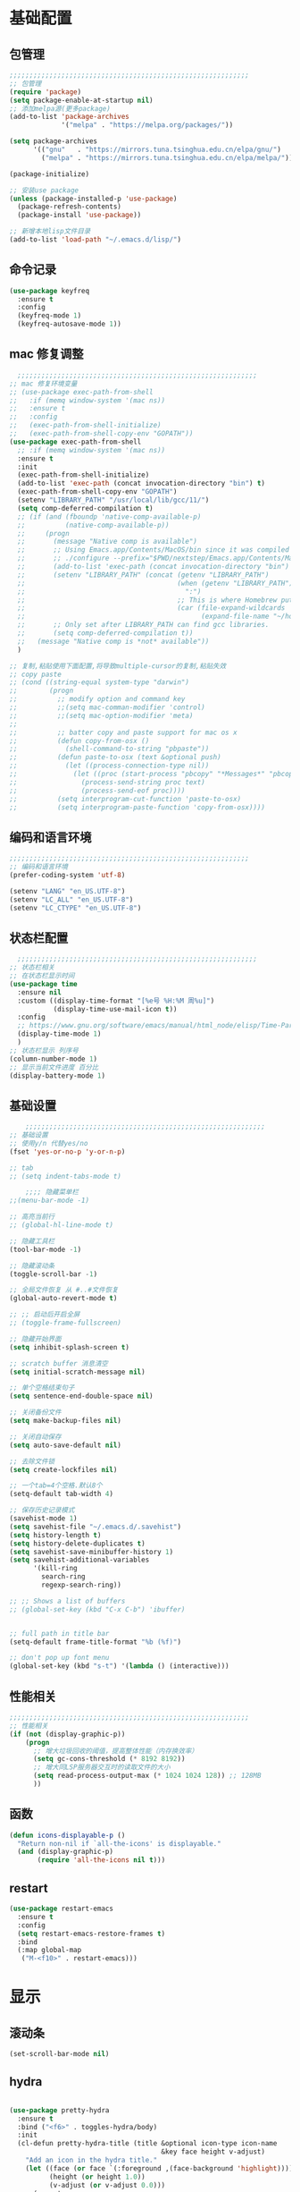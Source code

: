 #+STARTUP: content

* 基础配置
** 包管理
#+begin_src emacs-lisp
;;;;;;;;;;;;;;;;;;;;;;;;;;;;;;;;;;;;;;;;;;;;;;;;;;;;;;;;;;;;
;; 包管理
(require 'package)
(setq package-enable-at-startup nil)
;; 添加melpa源(更多package)
(add-to-list 'package-archives
			 '("melpa" . "https://melpa.org/packages/"))

(setq package-archives
      '(("gnu"   . "https://mirrors.tuna.tsinghua.edu.cn/elpa/gnu/")
        ("melpa" . "https://mirrors.tuna.tsinghua.edu.cn/elpa/melpa/")))

(package-initialize)

;; 安装use package
(unless (package-installed-p 'use-package)
  (package-refresh-contents)
  (package-install 'use-package))

;; 新增本地lisp文件目录
(add-to-list 'load-path "~/.emacs.d/lisp/")
#+end_src
** 命令记录
#+begin_src emacs-lisp
(use-package keyfreq
  :ensure t
  :config
  (keyfreq-mode 1)
  (keyfreq-autosave-mode 1))
#+end_src
** mac 修复调整
#+begin_src emacs-lisp
  ;;;;;;;;;;;;;;;;;;;;;;;;;;;;;;;;;;;;;;;;;;;;;;;;;;;;;;;;;;;;
;; mac 修复环境变量
;; (use-package exec-path-from-shell
;;   :if (memq window-system '(mac ns))
;;   :ensure t
;;   :config
;;   (exec-path-from-shell-initialize)
;;   (exec-path-from-shell-copy-env "GOPATH"))
(use-package exec-path-from-shell
  ;; :if (memq window-system '(mac ns))
  :ensure t
  :init
  (exec-path-from-shell-initialize)
  (add-to-list 'exec-path (concat invocation-directory "bin") t)
  (exec-path-from-shell-copy-env "GOPATH")
  (setenv "LIBRARY_PATH" "/usr/local/lib/gcc/11/")
  (setq comp-deferred-compilation t)
  ;; (if (and (fboundp 'native-comp-available-p)
  ;;          (native-comp-available-p))
  ;;     (progn
  ;;       (message "Native comp is available")
  ;;       ;; Using Emacs.app/Contents/MacOS/bin since it was compiled with
  ;;       ;; ./configure --prefix="$PWD/nextstep/Emacs.app/Contents/MacOS"
  ;;       (add-to-list 'exec-path (concat invocation-directory "bin") t)
  ;;       (setenv "LIBRARY_PATH" (concat (getenv "LIBRARY_PATH")
  ;;                                      (when (getenv "LIBRARY_PATH")
  ;;                                        ":")
  ;;                                      ;; This is where Homebrew puts gcc libraries.
  ;;                                      (car (file-expand-wildcards
  ;;                                            (expand-file-name "~/homebrew/opt/gcc/lib/gcc/*")))))
  ;;       ;; Only set after LIBRARY_PATH can find gcc libraries.
  ;;       (setq comp-deferred-compilation t))
  ;;   (message "Native comp is *not* available"))
  )

;; 复制,粘贴使用下面配置,将导致multiple-cursor的复制,粘贴失效
;; copy paste
;; (cond ((string-equal system-type "darwin")
;;        (progn
;;          ;; modify option and command key
;;          ;;(setq mac-comman-modifier 'control)
;;          ;;(setq mac-option-modifier 'meta)
;;
;;          ;; batter copy and paste support for mac os x
;;          (defun copy-from-osx ()
;;            (shell-command-to-string "pbpaste"))
;;          (defun paste-to-osx (text &optional push)
;;            (let ((process-connection-type nil))
;;              (let ((proc (start-process "pbcopy" "*Messages*" "pbcopy")))
;;                (process-send-string proc text)
;;                (process-send-eof proc))))
;;          (setq interprogram-cut-function 'paste-to-osx)
;;          (setq interprogram-paste-function 'copy-from-osx))))
#+end_src
** 编码和语言环境
#+begin_src emacs-lisp
;;;;;;;;;;;;;;;;;;;;;;;;;;;;;;;;;;;;;;;;;;;;;;;;;;;;;;;;;;;;
;; 编码和语言环境
(prefer-coding-system 'utf-8)

(setenv "LANG" "en_US.UTF-8")
(setenv "LC_ALL" "en_US.UTF-8")
(setenv "LC_CTYPE" "en_US.UTF-8")
#+end_src
** 状态栏配置
#+begin_src emacs-lisp
  ;;;;;;;;;;;;;;;;;;;;;;;;;;;;;;;;;;;;;;;;;;;;;;;;;;;;;;;;;;;;
;; 状态栏相关
;; 在状态栏显示时间
(use-package time
  :ensure nil
  :custom ((display-time-format "[%e号 %H:%M 周%u]")
		   (display-time-use-mail-icon t))
  :config
  ;; https://www.gnu.org/software/emacs/manual/html_node/elisp/Time-Parsing.html
  (display-time-mode 1)
  )
;; 状态栏显示 列序号
(column-number-mode 1)
;; 显示当前文件进度 百分比
(display-battery-mode 1)
#+end_src
** 基础设置
#+begin_src emacs-lisp
	;;;;;;;;;;;;;;;;;;;;;;;;;;;;;;;;;;;;;;;;;;;;;;;;;;;;;;;;;;;;
;; 基础设置
;; 使用y/n 代替yes/no
(fset 'yes-or-no-p 'y-or-n-p)

;; tab
;; (setq indent-tabs-mode t)

	;;;; 隐藏菜单栏
;;(menu-bar-mode -1)

;; 高亮当前行
;; (global-hl-line-mode t)

;; 隐藏工具栏
(tool-bar-mode -1)

;; 隐藏滚动条
(toggle-scroll-bar -1)

;; 全局文件恢复 从 #..#文件恢复
(global-auto-revert-mode t)

;; ;; 启动后开启全屏
;; (toggle-frame-fullscreen)

;; 隐藏开始界面
(setq inhibit-splash-screen t)

;; scratch buffer 消息清空
(setq initial-scratch-message nil)

;; 单个空格结束句子
(setq sentence-end-double-space nil)

;; 关闭备份文件
(setq make-backup-files nil)

;; 关闭自动保存
(setq auto-save-default nil)

;; 去除文件锁
(setq create-lockfiles nil)

;; 一个tab=4个空格.默认8个
(setq-default tab-width 4)

;; 保存历史记录模式
(savehist-mode 1)
(setq savehist-file "~/.emacs.d/.savehist")
(setq history-length t)
(setq history-delete-duplicates t)
(setq savehist-save-minibuffer-history 1)
(setq savehist-additional-variables
	  '(kill-ring
		search-ring
		regexp-search-ring))

;; ;; Shows a list of buffers
;; (global-set-key (kbd "C-x C-b") 'ibuffer)


;; full path in title bar
(setq-default frame-title-format "%b (%f)")

;; don't pop up font menu
(global-set-key (kbd "s-t") '(lambda () (interactive)))
#+end_src
** 性能相关
#+begin_src emacs-lisp
;;;;;;;;;;;;;;;;;;;;;;;;;;;;;;;;;;;;;;;;;;;;;;;;;;;;;;;;;;;;
;; 性能相关
(if (not (display-graphic-p))
    (progn
      ;; 增大垃圾回收的阈值，提高整体性能（内存换效率）
      (setq gc-cons-threshold (* 8192 8192))
      ;; 增大同LSP服务器交互时的读取文件的大小
      (setq read-process-output-max (* 1024 1024 128)) ;; 128MB
      ))
#+end_src
** 函数
#+begin_src emacs-lisp
  (defun icons-displayable-p ()
	"Return non-nil if `all-the-icons' is displayable."
	(and (display-graphic-p)
		 (require 'all-the-icons nil t)))
#+end_src
** restart
#+begin_src emacs-lisp
(use-package restart-emacs
  :ensure t
  :config
  (setq restart-emacs-restore-frames t)
  :bind
  (:map global-map
   ("M-<f10>" . restart-emacs)))
#+end_src
* 显示
** 滚动条
#+begin_src emacs-lisp
(set-scroll-bar-mode nil)
#+end_src
** hydra
#+begin_src emacs-lisp

(use-package pretty-hydra
  :ensure t
  :bind ("<f6>" . toggles-hydra/body)
  :init
  (cl-defun pretty-hydra-title (title &optional icon-type icon-name
                                      &key face height v-adjust)
    "Add an icon in the hydra title."
    (let ((face (or face `(:foreground ,(face-background 'highlight))))
          (height (or height 1.0))
          (v-adjust (or v-adjust 0.0)))
      (concat
       (when (and (icons-displayable-p) icon-type icon-name)
         (let ((f (intern (format "all-the-icons-%s" icon-type))))
           (when (fboundp f)
             (concat
              (apply f (list icon-name :face face :height height :v-adjust v-adjust))
              " "))))
       (propertize title 'face face))))

  ;; Global toggles
  (with-no-warnings
    (pretty-hydra-define toggles-hydra (:title (pretty-hydra-title "Toggles" 'faicon "toggle-on" :v-adjust -0.1)
                                        :color amaranth :quit-key "q")
      ("Basic"
       (("n" (if (fboundp 'display-line-numbers-mode)
                 (display-line-numbers-mode (if display-line-numbers-mode -1 1))
               (global-linum-mode (if global-linum-mode -1 1)))
         "line number"
         :toggle (or (bound-and-true-p display-line-numbers-mode) global-linum-mode))
        ;; ("a" global-aggressive-indent-mode "aggressive indent" :toggle t)
        ;; ("d" global-hungry-delete-mode "hungry delete" :toggle t)
        ("e" electric-pair-mode "electric pair" :toggle t)
        ("c" flyspell-mode "spell check" :toggle t)
        ("s" prettify-symbols-mode "pretty symbol" :toggle t)
        ;; ("l" global-page-break-lines-mode "page break lines" :toggle t)
        ("b" display-battery-mode "battery" :toggle t)
        ("i" display-time-mode "time" :toggle t)
        ("m" doom-modeline-mode "modern mode-line" :toggle t))
       "Highlight"
       (("h l" global-hl-line-mode "line" :toggle t)
        ("h p" show-paren-mode "paren" :toggle t)
        ;; ("h s" symbol-overlay-mode "symbol" :toggle t)
        ;; ("h r" rainbow-mode "rainbow" :toggle t)
        ("h w" (setq-default show-trailing-whitespace (not show-trailing-whitespace))
         "whitespace" :toggle show-trailing-whitespace)
        ("h d" rainbow-delimiters-mode "delimiter" :toggle t)
        ("h i" highlight-indent-guides-mode "indent" :toggle t)
        ("h t" global-hl-todo-mode "todo" :toggle t))
       "Program"
       (("f" flycheck-mode "flycheck" :toggle t)
        ("F" flymake-mode "flymake" :toggle t)
        ;; ("o" origami-mode "folding" :toggle t)
        ("O" hs-minor-mode "hideshow" :toggle t)
        ("u" subword-mode "subword" :toggle t)
        ("W" which-function-mode "which function" :toggle t)
        ("E" toggle-debug-on-error "debug on error" :toggle (default-value 'debug-on-error))
        ("Q" toggle-debug-on-quit "debug on quit" :toggle (default-value 'debug-on-quit))
        ;; ("v" global-diff-hl-mode "gutter" :toggle t)
        ;; ("V" diff-hl-flydiff-mode "live gutter" :toggle t)
        ;; ("M" diff-hl-margin-mode "margin gutter" :toggle t)
        ;; ("D" diff-hl-dired-mode "dired gutter" :toggle t)
		)
       ;; "Theme"
       ;; (("t a" (centaur-load-theme 'auto) "auto"
       ;;   :toggle (eq centaur-theme 'auto) :exit t)
       ;;  ("t m" (centaur-load-theme 'random) "random"
       ;;   :toggle (eq centaur-theme 'random) :exit t)
       ;;  ("t s" (centaur-load-theme 'system) "system"
       ;;   :toggle (eq centaur-theme 'system) :exit t)
       ;;  ("t d" (centaur-load-theme 'default) "default"
       ;;   :toggle (centaur-theme-enable-p 'default) :exit t)
       ;;  ("t p" (centaur-load-theme 'pro) "pro"
       ;;   :toggle (centaur-theme-enable-p 'pro) :exit t)
       ;;  ("t k" (centaur-load-theme 'dark) "dark"
       ;;   :toggle (centaur-theme-enable-p 'dark) :exit t)
       ;;  ("t l" (centaur-load-theme 'light) "light"
       ;;   :toggle (centaur-theme-enable-p 'light) :exit t)
       ;;  ("t w" (centaur-load-theme 'warm) "warm"
       ;;   :toggle (centaur-theme-enable-p 'warm) :exit t)
       ;;  ("t c" (centaur-load-theme 'cold) "cold"
       ;;   :toggle (centaur-theme-enable-p 'cold) :exit t)
       ;;  ("t y" (centaur-load-theme 'day) "day"
       ;;   :toggle (centaur-theme-enable-p 'day) :exit t)
       ;;  ("t n" (centaur-load-theme 'night) "night"
       ;;   :toggle (centaur-theme-enable-p 'night) :exit t)
       ;;  ("t o" (ivy-read "Load custom theme: "
       ;;                   (all-completions "doom" (custom-available-themes))
       ;;                   :action (lambda (theme)
       ;;                             (centaur-set-variable
       ;;                              'centaur-theme
       ;;                              (let ((x (intern theme)))
       ;;                                (or (car (rassoc x centaur-theme-alist)) x)))
       ;;                             (counsel-load-theme-action theme))
       ;;                   :caller 'counsel-load-theme)
       ;;   "others"
       ;;   :toggle (not (or (rassoc (car custom-enabled-themes) centaur-theme-alist)
       ;;                    (rassoc (cadr custom-enabled-themes) centaur-theme-alist)))
       ;;   :exit t))
       ;; "Package Archive"
       ;; (("p m" (centaur-set-package-archives 'melpa t)
       ;;   "melpa" :toggle (eq centaur-package-archives 'melpa) :exit t)
       ;;  ("p b" (centaur-set-package-archives 'bfsu t)
       ;;   "bfsu" :toggle (eq centaur-package-archives 'bfsu) :exit t)
       ;;  ("p c" (centaur-set-package-archives 'emacs-china t)
       ;;   "emacs china" :toggle (eq centaur-package-archives 'emacs-china) :exit t)
       ;;  ("p n" (centaur-set-package-archives 'netease t)
       ;;   "netease" :toggle (eq centaur-package-archives 'netease) :exit t)
       ;;  ("p s" (centaur-set-package-archives 'ustc t)
       ;;   "ustc" :toggle (eq centaur-package-archives 'ustc) :exit t)
       ;;  ("p t" (centaur-set-package-archives 'tencent t)
       ;;   "tencent" :toggle (eq centaur-package-archives 'tencent) :exit t)
       ;;  ("p u" (centaur-set-package-archives 'tuna t)
       ;;   "tuna" :toggle (eq centaur-package-archives 'tuna) :exit t)
       ;;  ("p T" (centaur-test-package-archives) "speed test" :exit t)))
	   ))))

#+end_src
** 自动匹配括号
#+begin_src emacs-lisp
  ;;;;;;;;;;;;;;;;;;;;;;;;;;;;;;;;;;;;;;;;;;;;;;;;;;;;;;;;;;;;
;; 括号匹配相关
(setq show-paren-mode nil)
;; ;; 括号自动补全
;; (use-package autopair
;;   :ensure t
;;   :init
;;   (defun @-enable-autopair ()
;; 	(autopair-mode t))
;;   :hook
;;   (progn
;; 	(prog-mode . @-enable-autopair)
;; 	(emacs-lisp-mode . @-enable-autopair)
;; 	))

;; 高亮括号匹配
(use-package highlight-parentheses
  :ensure t)
;; 全局启用括号高亮
(define-globalized-minor-mode global-highlight-parentheses-mode
  highlight-parentheses-mode
  (lambda ()
	(highlight-parentheses-mode t)))
(global-highlight-parentheses-mode t)
;; NOTE 括号跳转  C-M-n,C-M-p
;; ;; 彩虹色 用于web css等
;; (use-package rainbow-mode
;;   :ensure t
;;   :init
;;   (defun @-enable-rainbow ()
;;     (rainbow-mode t))
;;   :hook ((prog-mode . @-enable-reainbow)))
;; 彩色高亮匹配括号 - 编程模式自动启动
(use-package rainbow-delimiters
  :ensure t
  :init
  (defun @-enable-rainbow-delimiters ()
	(rainbow-delimiters-mode t))
  :hook
  (progn
	(prog-mode . @-enable-rainbow-delimiters)
	(emacs-lisp-mode . @-enable-rainbow-delimiters))
  )
;;(add-hook 'emacs-lisp-mode-hook 'show-paren-mode)
#+end_src

** 皮肤,Theme
#+begin_src emacs-lisp
  ;;;;;;;;;;;;;;;;;;;;;;;;;;;;;;;;;;;;;;;;;;;;;;;;;;;;;;;;;;;;
;; 皮肤,Theme
;; 安全的加载theme
(setq custom-safe-themes t)
;; 白天 座位这屏幕反光. 不能用这个皮肤
;; ;; 使用 doom theme
;; (use-package doom-themes
;;   :ensure t
;;   :config
;;   ;; Global settings (defaults)
;;   (setq doom-themes-enable-bold t    ; if nil, bold is universally disabled
;;     doom-themes-enable-italic t) ; if nil, italics is universally disabled
;;   (load-theme 'doom-one t)
;;   ;; Enable flashing mode-line on errors
;;   (doom-themes-visual-bell-config)
;;   ;; for treemacs users
;;   ;; (setq doom-themes-treemacs-theme "doom-colors") ; use the colorful treemacs theme
;;   ;; (doom-themes-treemacs-config)
;;   ;; Corrects (and improves) org-mode's native fontification.
;;   (doom-themes-org-config))

(use-package monokai-theme
  :ensure t
  :config
  (load-theme 'monokai t))

;; (use-package vscode-dark-plus-theme
;;   :ensure t
;;   :config
;;   (load-theme 'vscode-dark-plus t))

;; (use-package faff-theme
;;   :ensure t
;;   :config
;;   (load-theme 'faff t))
;; (use-package solarized-theme
;;   :ensure t
;;   :config
;;   (load-theme 'solarized-dark t))

#+end_src

** 状态栏
#+begin_src emacs-lisp
;; 状态栏
(use-package doom-modeline
  :ensure t
  :init
  (set-face-background 'mode-line nil)
  :hook (after-init . doom-modeline-mode))
#+end_src
** 行号
#+begin_src emacs-lisp

;; 行号显示
;;(global-linum-mode)
;; (global-display-line-numbers-mode 1)
(use-package display-line-numbers
  :ensure nil
  :hook ((prog-mode text-mode conf-mode) . display-line-numbers-mode))
;; (use-package linum
;;   :ensure t
;;   :config
;;   (global-linum-mode t)
;;   (setq linum-format "%4d  ")
;;   (set-face-background 'linum nil))
#+end_src

** icons
#+begin_src emacs-lisp
(use-package all-the-icons
  :ensure t)
#+end_src

** 字体,中文支持
#+begin_src emacs-lisp
;;
(use-package frame
  :ensure nil
  :config
  ;; No cursor blinking, it's distracting
  (blink-cursor-mode 0)

  (when (display-graphic-p)
	;;(add-to-list 'default-frame-alist '(font . "Hack-15"))
	(add-to-list 'default-frame-alist '(fullscreen . maximized)))

  (setq-default cursor-type 't))
;; 中文支持
(use-package cnfonts
  :ensure t
  :config
  ;; 让 cnfonts 随着 Emacs 自动生效。
  (cnfonts-enable)
  ;; ;; 不同的标题，使用的字体大小也不同
  ;; (setq cnfonts-use-face-font-rescale t)
  
  )

#+end_src

** 编辑
#+begin_src emacs-lisp
(use-package delsel
  :ensure nil
  :hook (after-init . delete-selection-mode))
#+end_src

** 复制文件名
#+begin_src emacs-list
(defun my-put-file-name-on-clipboard ()
  "Put the current file name on the clipboard"
  (interactive)
  (let ((filename (if (equal major-mode 'dired-mode)
                      default-directory
                    (buffer-file-name))))
    (when filename
      (with-temp-buffer
        (insert filename)
        (clipboard-kill-region (point-min) (point-max)))
      (message filename))))
#+end_src
** 分词
#+begin_src emacs-lisp
(use-package subword
  :hook (after-init . global-subword-mode))
#+end_src
** posframe
#+begin_src emacs-lisp
(use-package posframe
  :hook (after-load-theme . posframe-delete-all)
  :init
  (with-eval-after-load 'persp-mode
    (add-hook 'persp-load-buffer-functions
              (lambda (&rest _)
                (posframe-delete-all))))
  :config
  (with-no-warnings
    (defun my-posframe--prettify-frame (&rest _)
      (set-face-background 'fringe nil posframe--frame))
    (advice-add #'posframe--create-posframe :after #'my-posframe--prettify-frame)

    (defun posframe-poshandler-frame-center-near-bottom (info)
      (cons (/ (- (plist-get info :parent-frame-width)
                  (plist-get info :posframe-width))
               2)
            (/ (plist-get info :parent-frame-height)
               2)))))
#+end_src
* 工具
** auto-save
#+begin_src emacs-lisp
(require 'auto-save)
(auto-save-enable)
;; quietly sav
(setq auto-save-silent t)
;; ;; automatically delete spaces at the end of the line when saving
;; (setq auto-save-delete-trailing-whitespace t)
;; The idle seconds to auto save file.
(setq auto-save-idle 10)
#+end_src
** back-button
#+begin_src emacs-lisp
;; back-button 跳转
(setq back-button-local-keystrokes '("s-."))
(setq back-button-local-backward-keystrokes '("s-["))
(setq back-button-local-forward-keystrokes '("s-]"))
(setq back-button-global-keystrokes '("s->"))
(setq back-button-global-backward-keystrokes '("s-{"))
(setq back-button-global-forward-keystrokes '("s-}"))
(require 'back-button)
(back-button-mode 1)
;; (global-set-key (kbd "s-[") 'back-button-local-backward)
;; (global-set-key (kbd "s-]") 'back-button-local-forward)
;; (global-set-key (kbd "s-{") 'back-button-global-backward)
;; (global-set-key (kbd "s-}") 'back-button-global-forward)
#+end_src
** highlight-thing
#+begin_src emacs-lisp
;; (require 'highlight-thing)
;; (global-highlight-thing-mode)
;; (dolist (hook (list
;;    			 'js-mode-hook
;;    			 'rust-mode-hook
;;    			 'python-mode-hook
;;    			 'ruby-mode-hook
;;    			 'java-mode-hook
;;    			 'sh-mode-hook
;;    			 'php-mode-hook
;;    			 'c-mode-common-hook
;;    			 'c-mode-hook
;;    			 'csharp-mode-hook
;;    			 'c++-mode-hook
;;    			 'haskell-mode-hook
;;    			 'go-mode-hook
;;    			 ))
;;    (add-hook hook '(lambda () (highlight-thing-mode))))
#+end_src
** awesome-pair
#+begin_src emacs-lisp
(require 'awesome-pair)
(dolist (hook (list
			   'c-mode-common-hook
			   'c-mode-hook
			   'c++-mode-hook
			   'java-mode-hook
			   'haskell-mode-hook
			   'emacs-lisp-mode-hook
			   'lisp-interaction-mode-hook
			   'lisp-mode-hook
			   'maxima-mode-hook
			   'ielm-mode-hook
			   'sh-mode-hook
			   'makefile-gmake-mode-hook
			   'php-mode-hook
			   'python-mode-hook
			   'js-mode-hook
			   'go-mode-hook
			   'qml-mode-hook
			   'jade-mode-hook
			   'css-mode-hook
			   'ruby-mode-hook
			   'coffee-mode-hook
			   'rust-mode-hook
			   'qmake-mode-hook
			   'lua-mode-hook
			   'swift-mode-hook
			   'minibuffer-inactive-mode-hook
			   ))
  (add-hook hook '(lambda () (awesome-pair-mode 1))))



(define-key awesome-pair-mode-map (kbd "(") 'awesome-pair-open-round)
(define-key awesome-pair-mode-map (kbd "[") 'awesome-pair-open-bracket)
(define-key awesome-pair-mode-map (kbd "{") 'awesome-pair-open-curly)
(define-key awesome-pair-mode-map (kbd ")") 'awesome-pair-close-round)
(define-key awesome-pair-mode-map (kbd "]") 'awesome-pair-close-bracket)
(define-key awesome-pair-mode-map (kbd "}") 'awesome-pair-close-curly)
(define-key awesome-pair-mode-map (kbd "=") 'awesome-pair-equal)

;; (define-key awesome-pair-mode-map (kbd "%") 'awesome-pair-match-paren)
(define-key awesome-pair-mode-map (kbd "\"") 'awesome-pair-double-quote)

(define-key awesome-pair-mode-map (kbd "SPC") 'awesome-pair-space)

(define-key awesome-pair-mode-map (kbd "M-o") 'awesome-pair-backward-delete)
(define-key awesome-pair-mode-map (kbd "C-d") 'awesome-pair-forward-delete)
(define-key awesome-pair-mode-map (kbd "C-k") 'awesome-pair-kill)

(define-key awesome-pair-mode-map (kbd "M-\"") 'awesome-pair-wrap-double-quote)
(define-key awesome-pair-mode-map (kbd "M-[") 'awesome-pair-wrap-bracket)
(define-key awesome-pair-mode-map (kbd "M-{") 'awesome-pair-wrap-curly)
(define-key awesome-pair-mode-map (kbd "M-(") 'awesome-pair-wrap-round)
(define-key awesome-pair-mode-map (kbd "M-)") 'awesome-pair-unwrap)

(define-key awesome-pair-mode-map (kbd "M-n") 'awesome-pair-jump-right)
(define-key awesome-pair-mode-map (kbd "M-p") 'awesome-pair-jump-left)
(define-key awesome-pair-mode-map (kbd "M-:") 'awesome-pair-jump-out-pair-and-newline)
#+end_src

** minibuffer
#+begin_src emacs-lisp
(use-package mini-frame
  :ensure t
  :config
  (mini-frame-mode))

;; git clone https://github.com/honmaple/emacs-maple-minibuffer ~/.emacs.d/lisp/maple-minibuffer

;;   (require 'maple-minibuffer)
;; ;;window-top-center
;;   (progn (setq maple-minibuffer:position-type 'frame-top-center
;; 			   maple-minibuffer:border-color "gray50"
;; 			   maple-minibuffer:height nil
;; 			   maple-minibuffer:width 0.7
;; 			   maple-minibuffer:cache t)

;; 		 (setq maple-minibuffer:action '(read-from-minibuffer read-string)
;; 			   maple-minibuffer:ignore-action '(evil-ex eval-expression))

;; 		 (add-to-list 'maple-minibuffer:ignore-action 'org-schedule)
;; 	;;(add-to-list 'maple-minibuffer:ignore-regexp "^helm-")

;; 	;; more custom parameters for frame
;; 	(defun maple-minibuffer:parameters ()
;; 	  "Maple minibuffer parameters."
;; 	  `((height . ,(or maple-minibuffer:height 10))
;; 		(width . ,(or maple-minibuffer:width (window-pixel-width)))
;; 		(left-fringe . 5)
;; 		(right-fringe . 5))))

;;   (maple-minibuffer-mode)




#+end_src
** ivy
#+begin_src emacs-lisp
;; (use-package ivy
;;   :ensure t
;;   :config
;;   (ivy-mode 1)
;;   (setq ivy-use-virtual-buffers t)
;;   (setq enable-recursive-minibuffers t)
;;   ;; enable this if you want `swiper' to use it
;;   ;; (setq search-default-mode #'char-fold-to-regexp)
;;   (global-set-key "\C-s" 'swiper)
;;   (global-set-key (kbd "C-c C-r") 'ivy-resume)
;;   ;; (global-set-key (kbd "<f6>") 'ivy-resume)
;;   ;;(global-set-key (kbd "C-x C-f") 'counsel-find-file)
;;   ;;(global-set-key (kbd "<f1> f") 'counsel-describe-function)
;;   ;;(global-set-key (kbd "<f1> v") 'counsel-describe-variable)
;;   ;;(global-set-key (kbd "<f1> o") 'counsel-describe-symbol)
;;   ;;(global-set-key (kbd "<f1> l") 'counsel-find-library)
;;   ;;(global-set-key (kbd "<f2> i") 'counsel-info-lookup-symbol)
;;   ;;(global-set-key (kbd "<f2> u") 'counsel-unicode-char)
;;   ;;(global-set-key (kbd "C-c g") 'counsel-git)
;;   ;;(global-set-key (kbd "C-c j") 'counsel-git-grep)
;;   ;;(global-set-key (kbd "C-c k") 'counsel-ag)
;;   ;;(global-set-key (kbd "C-x l") 'counsel-locate)
;;   ;;(global-set-key (kbd "C-S-o") 'counsel-rhythmbox)
;;   ;;(define-key minibuffer-local-map (kbd "C-r") 'counsel-minibuffer-history)
;;   )

#+end_src
** counsel
#+begin_src emacs-lisp
  (use-package smex
	:ensure t
	:init
	(setq smex-save-file "~/.emacs.d/.smex-items")
	:config
	(smex-initialize)
	)
  ;; counsel ivy swiper
  (use-package counsel
	:ensure t
	:init
	(ivy-mode 1)
	(setq ivy-re-builders-alist '((counsel-M-x . ivy--regex-fuzzy)
								  (t . ivy--regex-plus)))
	:custom ((ivy-use-virtual-buffers t)
			 (ivy-count-format "(%d/%d) ")
			 (ivy-initial-inputs-alist nil)
			 (ivy-height 15)
			 (ivy-extra-directories '("./"))
			 (counsel-switch-buffer-preview-virtual-buffers nil))
	:bind (("M-y" . counsel-yank-pop)
		   ("C-c C-r" . ivy-resume)
		   ("<f6>" . ivy-resume)
		   ("M-x" . counsel-M-x)
		   ("C-x f" . counsel-switch-buffer)
		   ("C-x C-f" . counsel-find-file)
		   ("C-s" . swiper)
		   ("C-r" . swiper-isearch-backward)
		   ))

  (use-package ivy-avy
	:custom ((avy-all-windows nil)
			 (avy-keys (number-sequence ?a ?z)))
	:bind (("C-x SPC" . avy-goto-char)
		   ("C-c j" . avy-goto-line)
		   ("C-C SPC" . avy-goto-word-1)))

#+end_src
** ivy-posframe mac 使用有bug.
#+begin_src emacs-lisp
;; ivy-posframe
;; (use-package ivy-posframe
;;   :ensure t
;;   :config
;;   ;; display at `ivy-posframe-style'
;;   ;; (setq ivy-posframe-display-functions-alist '((t . ivy-posframe-display)))
;;   ;; (setq ivy-posframe-display-functions-alist '((t . ivy-posframe-display-at-frame-center)))
;;   ;; (setq ivy-posframe-display-functions-alist '((t . ivy-posframe-display-at-window-center)))
;;   ;; (setq ivy-posframe-display-functions-alist '((t . ivy-posframe-display-at-frame-bottom-left)))
;;   ;; (setq ivy-posframe-display-functions-alist '((t . ivy-posframe-display-at-window-bottom-left)))
;;   (setq ivy-posframe-display-functions-alist '((t . ivy-posframe-display-at-frame-top-center)))
;;   (ivy-posframe-mode 1))
#+end_src
** undo tree
#+begin_src emacs-lisp
(use-package undo-tree
  :ensure t
  :config
  (global-undo-tree-mode)
  (setq undo-tree-visualizer-timestamps t)
  (setq undo-tree-visualizer-diff t))
#+end_src
** jump-tree 跳转
包太老了. 没有办法用.
#+begin_src emacs-lisp
;; (use-package jump-tree
;;   :ensure t
;;   :config
;;   (global-jump-tree-mode)
;;   (add-to-list 'jump-tree-pos-list-record-commands 'xref-find-definitions)
;;   )
;; (jump-tree-jump-next)
#+end_src
** which-key 按键提示
#+begin_src emacs-lisp
(use-package which-key
  :ensure t
  :config
  (which-key-mode)
  (which-key-setup-side-window-bottom))
#+end_src

** 打开的历史文件
#+begin_src emacs-lisp
(use-package recentf
  :ensure t
  :config
  (setq recentf-max-saved-items 200
		recentf-max-menu-items 15)
  ;;:bind ("<f3>" . helm-recentf)
  :hook ((after-init-hook . recentf-mode)))
#+end_src
** vterm
#+begin_src emacs-lisp
(use-package vterm
  :ensure t
  :bind (:map vterm-mode-map
         ("C-`" . shell-pop))
  :init (setq vterm-always-compile-module t))
;; (use-package vterm-toggle
;;   :ensure t
;;   :bind (("C-`" . vterm-toggle))
;;   :config
;;   (setq vterm-toggle-scope 'project)
;;   )

;; Shell Pop
(use-package shell-pop
  :ensure t
  :bind ("C-`" . shell-pop)
  :init (setq shell-pop-window-size 30
              shell-pop-shell-type
              (cond ((fboundp 'vterm) '("vterm" "*vterm*" #'vterm))
					(sys/win32p '("eshell" "*eshell*" #'eshell))
					(t '("terminal" "*terminal*"
						 (lambda () (term shell-pop-term-shell)))))))

;; (use-package aweshell
;;   :ensure t
;;   :bind (("<f8>" . aweshell-dedicated-toggle)
;; 		 ("<f9>" . aweshell-toggle))
;;   :config
;;   (when (display-graphic-p)
;; 	(setq aweshell-use-exec-path-from-shell nil))
;;   (setq aweshell-auto-suggestion-p nil)
;;   (setq epe-git-dirty-char "✗")
;;   (setq-local company-backends '(company-capf)
;; 			  pcomplete-cycle-completions nil)
;;   (setq eshell-prompt-function
;; 		(lambda ()
;; 		  (setq eshell-prompt-regexp "^[^#$\n]*[#$] ")
;; 		  (concat "\033[32m➜\033[0m \033[36m"
;; 				  (abbreviate-file-name (eshell/pwd))
;; 				  "\033[0m "
;; 				  (when (epe-git-p)
;; 					(concat "\e[34mgit:(\e[0m\e[31m"
;; 							(epe-git-branch)
;; 							"\e[0m\e[34m)\e[0m"))
;; 				  (if (= (user-uid) 0) "\e[31m#\e[0m " "\e[34m$\e[0m ")
;; 				  (when (epe-git-p)
;; 					(concat "\e[37m"
;; 							(epe-git-dirty)
;; 							(epe-git-untracked)
;; 							(let ((unpushed (epe-git-unpushed-number)))
;; 							  (unless (= unpushed 0)
;; 								(concat ":" (number-to-string unpushed))))
;; 							"\e[0m"))
;; 				  "\n"))))

#+end_src
** vtm 管理多个vtertm
#+begin_src emacs-lisp
(use-package vtm
  :ensure t
  :config
  (setq vtm-edit-mode nil)
  )
#+end_src

** git
#+begin_src emacs-lisp
;; git 支持
(use-package magit
  :ensure t
  :bind
  (:map global-map
		("C-c g b" . 'magit-blame-addition)))
;; 缓冲区中查看.修改,暂存文件
(use-package git-gutter+
  :ensure t
  :config
  (global-git-gutter+-mode))
#+end_src

*** magit blame 快捷键
#+begin_center
(define-key map (kbd "C-m") 'magit-show-commit)
(define-key map (kbd   "p") 'magit-blame-previous-chunk)
(define-key map (kbd   "P") 'magit-blame-previous-chunk-same-commit)
(define-key map (kbd   "n") 'magit-blame-next-chunk)
(define-key map (kbd   "N") 'magit-blame-next-chunk-same-commit)
(define-key map (kbd   "b") 'magit-blame-addition)
(define-key map (kbd   "r") 'magit-blame-removal)
(define-key map (kbd   "f") 'magit-blame-reverse)
(define-key map (kbd   "B") 'magit-blame)
(define-key map (kbd   "c") 'magit-blame-cycle-style)
(define-key map (kbd   "q") 'magit-blame-quit)
(define-key map (kbd "M-w") 'magit-blame-copy-hash)
(define-key map (kbd "SPC") 'magit-diff-show-or-scroll-up)
(define-key map (kbd "S-SPC") 'magit-diff-show-or-scroll-down)
(define-key map (kbd "DEL") 'magit-diff-show-or-scroll-down)
#+end_center

** 智能tab补全
#+begin_src emacs-lisp
;; 智能tab补全. 有个新的 smart-tab-mode
(use-package smart-tabs-mode
  :ensure t
  :hook ((prog-mode . smart-tabs-mode)))
#+end_src
** 智能跳转行首和行尾
#+begin_src emacs-lisp
(use-package mwim
  :ensure t
  :bind
  ("C-a" . mwim-beginning)
  ("C-e" . mwim-end))
#+end_src
** 快速选择窗口
#+begin_src emacs-lisp
;; (use-package ace-window
;;   :ensure t

;;   :bind
;;   ("M-o" . ace-window))
(use-package window-numbering
  :ensure t
  :init (window-numbering-mode 1))
#+end_src
** 剪切板 kill ring
类似于vscode的clipboard. 但是没有快速选择的方式
#+begin_src emacs-lisp
;; (global-set-key "\C-xy" '(lambda ()
;;                                 (interactive)
;;                                 (popup-menu 'yank-menu)))
(use-package browse-kill-ring
  :ensure t
  :bind
  (:map global-map
		("C-c k" . 'browse-kill-ring)
		("C-c C-k" . 'browse-kill-ring))
  :config
  ;; 高亮当前选择项
  (setq browse-kill-ring-highlight-current-entry t)
  )
#+end_src
** company自动补全
#+begin_src emacs-lisp
(use-package company
  :ensure t
  :config
  (global-company-mode)
  ;; (add-to-list 'company-backends #'company-tabnine)
  ;; Optionally enable completion-as-you-type behavior.
  (setq company-idle-delay 0)
  ;; show quik select number
  (setq company-show-numbers t)
  (setq company-minimum-prefix-length 1)
  ;; 大小写问题修复
  (setq company-dabbrev-downcase nil)
  ;; (setq company-dabbrev-code-everywhere t)
  )
;;  (use-package company-tabnine
;;	:custom ((company-tabnine-always-trigger nil)))

#+end_src
** 翻译,英文字典
#+begin_src emacs-lisp
;; google 翻译
(use-package go-translate
  :ensure t
  :config
  (setq gts-translate-list '(("en" "zh")))
  ;; 配置默认的 translator
  ;; 这些配置将被 gts-do-translate 命令使用
  (setq gts-default-translator
		(gts-translator
		 :picker ; 用于拾取初始文本、from、to，只能配置一个
		 (gts-noprompt-picker)
		 ;;(gts-noprompt-picker :texter (gts-whole-buffer-texter))
		 ;;(gts-prompt-picker)
		 ;;(gts-prompt-picker :single t)
		 ;; (gts-prompt-picker :texter (gts-current-or-selection-texter) :single t)

		 :engines ; 翻译引擎，可以配置多个。另外可以传入不同的 Parser 从而使用不同样式的输出
		 (list
          (gts-bing-engine)
          ;;(gts-google-engine)
          ;;(gts-google-rpc-engine)
          ;;(gts-deepl-engine :auth-key [YOUR_AUTH_KEY] :pro nil)
          (gts-google-engine :parser (gts-google-summary-parser))
          ;;(gts-google-engine :parser (gts-google-parser))
          ;;(gts-google-rpc-engine :parser (gts-google-rpc-summary-parser))
          (gts-google-rpc-engine :parser (gts-google-rpc-parser))
          )

		 :render ; 渲染器，只能一个，用于输出结果到指定目标。如果使用 childframe 版本的，需自行安装 posframe

		 (gts-buffer-render)
		 ;;(gts-posframe-pop-render)
		 ;;(gts-posframe-pop-render :backcolor "#333333" :forecolor "#ffffff")
		 ;;(gts-posframe-pin-render)
		 ;;(gts-posframe-pin-render :position (cons 1200 20))
		 ;;(gts-posframe-pin-render :width 80 :height 25 :position (cons 1000 20) :forecolor "#ffffff" :backcolor "#111111")
		 ;;(gts-kill-ring-render)
		 ))

  ;; 用于代码注释翻译 去除注释token。 
  (defun aggron/trim-string (text)
	"trim newline"
	;; (rx (or "//" "--" "/*" "*/" "^#" ";;"))
	(string-join (split-string (replace-regexp-in-string "\\(?:\\*/\\|--\\|/[*/]\\|;;\\|\\^#\\)" "" (string-trim text))) " "))
  ;; 待翻译的文本
  (defun aggron/go-translate-current-text ()
    "Get current text under cursor, selection or word."
    (cond ((eq major-mode 'pdf-view-mode)
           (if (pdf-view-active-region-p)
               (car (pdf-view-active-region-text))))
          ((use-region-p)
           (aggron/trim-string (buffer-substring-no-properties (region-beginning) (region-end))))
          (t (current-word t t))))

  ;; go-translate 定制texter
  (defclass aggron/gts-code-comment-texter (gts-texter) ())
  ;; go-translate texter gts-text 实现
  (cl-defmethod gts-text ((_ aggron/gts-code-comment-texter))
	(aggron/go-translate-current-text))

  ;; 代码注释翻译tranlater
  (defvar aggron/translate-code-comment-tranlater
	(gts-translator
	 :picker (gts-noprompt-picker
			  :texter (aggron/gts-code-comment-texter))
	 :engines (list 
			   (gts-google-engine)
			   (gts-bing-engine))
	 ;; render 
	 :render (gts-buffer-render)
	 ))

  ;; 翻译代码注释命令。去除"//"等注释token和换行。
  (defun aggron/translate-code-comment-command ()
	(interactive)
	(gts-translate aggron/translate-code-comment-tranlater))

  ;; 将翻译放入剪切板
  (defvar aggron/translate-copy-tranlater
	(gts-translator
	 :picker (gts-noprompt-picker
			  :texter (aggron/gts-code-comment-texter))
	 :engines (list 
			   (gts-bing-engine)
			   (gts-google-engine))
	 :render (gts-kill-ring-render)
	 ))

  (defun aggron/translate-comment-copy-command()
	(interactive)
	(gts-translate aggron/translate-copy-tranlater))
  ;; 插入翻译文字
  (require 'insert-translated-name)
  ;; (global-set-key (kbd "C-c e e") 'insert-translated-name-insert-original-translation)
  ;; (global-set-key (kbd "C-c e v") 'insert-translated-name-insert-with-camel)
  ;; (global-set-key (kbd "C-c e u") 'insert-translated-name-insert-with-underline)
  ;; (global-set-key (kbd "C-c e r") 'insert-translated-name-replace)


  ;; 写英文帮助
  (require 'company-english-helper)
  ;; (global-set-key (kbd "C-c e h") 'toggle-company-english-helper)

  :bind
  (:map global-map
   ("C-c y" . aggron/translate-code-comment-command)
   ("C-c e y" . gts-do-translate)
   ("C-c e c" . aggron/translate-comment-copy-command)
   ("C-c e h" . toggle-company-english-helper)
   ("C-c e e" . insert-translated-name-insert-original-translation)
   ("C-c e v" . insert-translated-name-insert-with-camel)
   ("C-c e u" . insert-translated-name-insert-with-underline)
   ("C-c e r" . insert-translated-name-replace)
   )
  )

;; 有道词典
;; (use-package youdao-dictionary
;;   :ensure t
;;   :bind
;;   (:map global-map
;; 		;; 会自动隐藏. 但是对于查看长文档翻译时候,不太方便
;; 	;; ("C-c y" . youdao-dictionary-search-at-point-tooltip)
;; 	;; 不会移动隐藏.但是有操作会隐藏
;; 	("C-c y" . youdao-dictionary-search-at-point+))
;;   :config
;;   ;; Enable Cache
;;   (setq url-automatic-caching t)
;;   ;; Integrate with popwin-el (https://github.com/m2ym/popwin-el)
;;   ;; (push "*Youdao Dictionary*" popwin:special-display-config)

;;   ;; Set file path for saving search history
;;   (setq youdao-dictionary-search-history-file "~/.emacs.d/.youdao")

;;   ;; Enable Chinese word segmentation support (支持中文分词)
;;   ;; (setq youdao-dictionary-use-chinese-word-segmentation t)
;;   )
#+end_src
** 书签
#+begin_src emacs-lisp
(use-package bm
  :ensure t
  :demand t

  :init
  ;; restore on load (even before you require bm)
  (setq bm-restore-repository-on-load t)


  :config
  ;; Allow cross-buffer 'next'
  (setq bm-cycle-all-buffers t)

  ;; where to store persistant files
  (setq bm-repository-file "~/.emacs.d/bm-repository")

  ;; save bookmarks
  (setq-default bm-buffer-persistence t)

  ;; Loading the repository from file when on start up.
  (add-hook 'after-init-hook 'bm-repository-load)

  ;; Saving bookmarks
  (add-hook 'kill-buffer-hook #'bm-buffer-save)

  ;; Saving the repository to file when on exit.
  ;; kill-buffer-hook is not called when Emacs is killed, so we
  ;; must save all bookmarks first.
  (add-hook 'kill-emacs-hook #'(lambda nil
								 (bm-buffer-save-all)
								 (bm-repository-save)))

  ;; The `after-save-hook' is not necessary to use to achieve persistence,
  ;; but it makes the bookmark data in repository more in sync with the file
  ;; state.
  (add-hook 'after-save-hook #'bm-buffer-save)

  ;; Restoring bookmarks
  (add-hook 'find-file-hooks   #'bm-buffer-restore)
  (add-hook 'after-revert-hook #'bm-buffer-restore)

  ;; The `after-revert-hook' is not necessary to use to achieve persistence,
  ;; but it makes the bookmark data in repository more in sync with the file
  ;; state. This hook might cause trouble when using packages
  ;; that automatically reverts the buffer (like vc after a check-in).
  ;; This can easily be avoided if the package provides a hook that is
  ;; called before the buffer is reverted (like `vc-before-checkin-hook').
  ;; Then new bookmarks can be saved before the buffer is reverted.
  ;; Make sure bookmarks is saved before check-in (and revert-buffer)
  (add-hook 'vc-before-checkin-hook #'bm-buffer-save)


  :bind (("<f2>" . bm-next)
		 ("M-<f2>" . bm-previous)
		 ("C-<f2>" . bm-toggle)
		 ("<f1>" . bm-toggle))
  )
#+end_src
** multiple-cursors 多列编辑
#+begin_src emacs-lisp
(use-package multiple-cursors
  :ensure t
  :bind
  (:map global-map
		;; M-I(Ctrl-Shirft-i) vscode快捷键. 先选中一块区域.按下快捷键之后,每行添加光标
		("M-I" . 'mc/edit-lines)
		;; 下一行相似的
		("C->" . 'mc/mark-next-like-this)
		;; 上一行相似的
		("C-<" . 'mc/mark-previous-like-this)
		;; 所有匹配的行
		("C-c C-<" . 'mc/mark-all-like-this)
		;; 插入数字
		;;("M-N" . '@-ask- 'mc/insert-numbers)
		)
  )
;; 按回车. 插入新行.使用C-g退出多行
(define-key mc/keymap (kbd "<return>") nil)
;; 鼠标点选某一行
(global-unset-key (kbd "M-<down-mouse-1>"))
(global-set-key (kbd "M-<mouse-1>") 'mc/add-cursor-on-click)

(defun ask-number ()
  (let ((val (string-to-number(read-from-minibuffer "Enter Start Number "))))
	(if (integerp val)
		val
	  (ask-number))))

(defun @-ask-inter-num ()
  (interactive)
  (mc/insert-numbers (ask-number)))
;; 手动输入数字起始(默认是0)
(global-set-key (kbd "M-N") '@-ask-inter-num)
#+end_src
** 高亮代码中的todo
#+begin_src emacs-lisp
(use-package hl-todo
  :ensure t
  :hook
  (prog-mode . hl-todo-mode)
  (text-mode . hl-todo-mode)
  :config
  (setq hl-todo-keyword-faces
		'(("TODO"   . "#FF0000")
		  ("FIXME"  . "#FF0000")
		  ("DEBUG"  . "#A020F0")
		  ("GOTCHA" . "#FF4500")
		  ("STUB"   . "#1E90FF")
		  ("NOTE"   . "#36bf36"))
		))
#+end_src
** git/todo 搜集代码中的todo
#+begin_src emacs-lisp
;; (use-package dash
;;   :ensure t)
;; (use-package pcre2el
;;   :ensure t)
;; (use-package f
;;   :ensure t)
;; (use-package async
;;   :ensure t)
;; (use-package s
;;   :ensure t)

;; (use-package magit-todos
;;   :ensure t
;;   :init
;;   (require 'dash)
;;   (require 'pcre2el)
;;   (require 'f)
;;   (require 'async)
;;   (require 's)
;;   :commands (magit-todos-mode)
;;   :config
;;   ;; (setq magit-todos-recursive t)
;;   ;; (setq magit-todos-depth 100)
;;   ;; 这个是不包含的文件
;;   ;; (setq magit-todos-exclude-globs '("*.html"))
;;   ;; 修改匹配后缀 原始 => "\\(?:([^)]+)\\)?:"
;;   ;; (setq magit-todos-keyword-suffix "")
;;   :hook
;;   (magit-mode . magit-todos-mode)
;;   )
;; 使用过程中. 发现. 如果使用treemacs 打开目录. 打开 magit. magit 正常. 但是magit-todos 没有显示. 需要打开一个项目文件才行.

;; (setq magit-todos-nice nil)

#+end_src
** rg 支持
#+begin_src emacs-lisp
(use-package rg
  :ensure t
  ;; :bind
  ;; (:map global-map
  ;; ("C-c s" rg-menu))

  :config
  (rg-enable-default-bindings)
  )
;; (rg-enable-menu)
#+end_src
** 折叠
#+begin_src emacs-lisp
;; (hs-minor-mode t)
;; (define-globalized-minor-mode global-hs-minor-mode hs-minor-mode
;;   (lambda () (hs-minor-mode)))
;; (global-hs-minor-mode 1)
;; (defun czy-hs-hooks ())
;; (add-hook 'hs-minor-mode-hook #'czy-hs-hooks)
;;(hs-minor-mode)

(use-package hideshow
  :ensure nil
  :hook (prog-mode . hs-minor-mode)
  :config
  (defun my/toggle-fold ()
	(interactive)
	(save-excursion
	  (end-of-line)
	  (if (hs-already-hidden-p)
		  (hs-show-block)
		(hs-hide-block))))
  :bind (:map prog-mode-map
			  ("C-c o" . my/toggle-fold)
			  ("C-c h a" . hs-hide-block)
			  ("C-c h b" . hs-show-block)
			  ("C-c h h" . hs-hide-all)
			  ("C-c h s" . hs-show-all)
			  ("C-c h t" . hs-toggle-hiding)
			  )
  )
;; (global-set-key "\C-cha"	      'hs-hide-block)
;; (global-set-key "\C-chb"	      'hs-show-block)
;; (global-set-key "\C-chh"          'hs-hide-all)
;; (global-set-key "\C-chs"          'hs-show-all)
;; (global-set-key "\C-cht"	      'hs-toggle-hiding)
#+end_src

** ibuffer
#+begin_src emacs-lisp
(use-package ibuffer
  :ensure nil
  :bind ("C-x C-b" . ibuffer)
  :init (setq ibuffer-filter-group-name-face '(:inherit (font-lock-string-face bold)))
  :config
  ;; ;; Display icons for buffers
  ;; (use-package all-the-icons-ibuffer
  ;;   :init
  ;;   (setq all-the-icons-ibuffer-icon centaur-icon)
  ;;   (all-the-icons-ibuffer-mode 1))

  (with-eval-after-load 'counsel
    (with-no-warnings
      (defun my-ibuffer-find-file ()
        (interactive)
        (let ((default-directory (let ((buf (ibuffer-current-buffer)))
                                   (if (buffer-live-p buf)
                                       (with-current-buffer buf
                                         default-directory)
                                     default-directory))))
          (counsel-find-file default-directory)))
      (advice-add #'ibuffer-find-file :override #'my-ibuffer-find-file))))

;; Group ibuffer's list by project root
(use-package ibuffer-projectile
  :ensure t
  :functions all-the-icons-octicon ibuffer-do-sort-by-alphabetic
  :hook ((ibuffer . (lambda ()
                      (ibuffer-projectile-set-filter-groups)
                      (unless (eq ibuffer-sorting-mode 'alphabetic)
                        (ibuffer-do-sort-by-alphabetic)))))
  :config
  (setq ibuffer-projectile-prefix
        (if (icons-displayable-p)
            (concat
             (all-the-icons-octicon "file-directory"
                                    :face ibuffer-filter-group-name-face
                                    :v-adjust 0.0
                                    :height 1.0)
             " ")
          "Project: ")))
#+end_src
** helpful
#+begin_src emacs-lisp
;; A better *Help* buffer
(use-package helpful
  :ensure t
  :defines (counsel-describe-function-function
            counsel-describe-variable-function)
  :commands helpful--buffer
  :bind (([remap describe-key] . helpful-key)
         ([remap describe-symbol] . helpful-symbol)
		 ([remap describe-function] . helpful-function)
		 ([remap describe-variable] . helpful-variable)
         ("C-c C-d" . helpful-at-point)
         :map helpful-mode-map
         ("r" . remove-hook-at-point))
  :hook (helpful-mode . cursor-sensor-mode) ; for remove-advice button
  :init
  (with-eval-after-load 'counsel
    (setq counsel-describe-function-function #'helpful-callable
          counsel-describe-variable-function #'helpful-variable))

  (with-eval-after-load 'apropos
    ;; patch apropos buttons to call helpful instead of help
    (dolist (fun-bt '(apropos-function apropos-macro apropos-command))
      (button-type-put
       fun-bt 'action
       (lambda (button)
         (helpful-callable (button-get button 'apropos-symbol)))))
    (dolist (var-bt '(apropos-variable apropos-user-option))
      (button-type-put
       var-bt 'action
       (lambda (button)
         (helpful-variable (button-get button 'apropos-symbol))))))
  :config
  (with-no-warnings
    ;; Open the buffer in other window
    (defun my-helpful--navigate (button)
      "Navigate to the path this BUTTON represents."
      (find-file-other-window (substring-no-properties (button-get button 'path)))
      ;; We use `get-text-property' to work around an Emacs 25 bug:
      ;; http://git.savannah.gnu.org/cgit/emacs.git/commit/?id=f7c4bad17d83297ee9a1b57552b1944020f23aea
      (-when-let (pos (get-text-property button 'position
                                         (marker-buffer button)))
        (helpful--goto-char-widen pos)))
    (advice-add #'helpful--navigate :override #'my-helpful--navigate)))
#+end_src
* 文件格式
** elisp
#+begin_src emacs-lisp
;; Emacs lisp mode
(use-package elisp-mode
  :ensure nil
  :defines flycheck-disabled-checkers
  :bind (:map emacs-lisp-mode-map
         ("C-c C-x" . ielm)
         ("C-c C-c" . eval-defun)
         ("C-c C-b" . eval-buffer))
  :hook (emacs-lisp-mode . (lambda ()
                             "Disable the checkdoc checker."
                             (setq-local flycheck-disabled-checkers
                                         '(emacs-lisp-checkdoc))))
  :config
  (when (boundp 'elisp-flymake-byte-compile-load-path)
    (add-to-list 'elisp-flymake-byte-compile-load-path load-path))

  ;; Syntax highlighting of known Elisp symbols
  (use-package highlight-defined
	:ensure t
    :hook (emacs-lisp-mode . highlight-defined-mode)
    :init (setq highlight-defined-face-use-itself t))

  (with-no-warnings
    ;; Align indent keywords
    ;; @see https://emacs.stackexchange.com/questions/10230/how-to-indent-keywords-aligned
    (defun my-lisp-indent-function (indent-point state)
      "This function is the normal value of the variable `lisp-indent-function'.
The function `calculate-lisp-indent' calls this to determine
if the arguments of a Lisp function call should be indented specially.

INDENT-POINT is the position at which the line being indented begins.
Point is located at the point to indent under (for default indentation);
STATE is the `parse-partial-sexp' state for that position.

If the current line is in a call to a Lisp function that has a non-nil
property `lisp-indent-function' (or the deprecated `lisp-indent-hook'),
it specifies how to indent.  The property value can be:

,* `defun', meaning indent `defun'-style
  \(this is also the case if there is no property and the function
  has a name that begins with \"def\", and three or more arguments);

,* an integer N, meaning indent the first N arguments specially
  (like ordinary function arguments), and then indent any further
  arguments like a body;

,* a function to call that returns the indentation (or nil).
  `lisp-indent-function' calls this function with the same two arguments
  that it itself received.

This function returns either the indentation to use, or nil if the
Lisp function does not specify a special indentation."
      (let ((normal-indent (current-column))
            (orig-point (point)))
        (goto-char (1+ (elt state 1)))
        (parse-partial-sexp (point) calculate-lisp-indent-last-sexp 0 t)
        (cond
         ;; car of form doesn't seem to be a symbol, or is a keyword
         ((and (elt state 2)
               (or (not (looking-at "\\sw\\|\\s_"))
                   (looking-at ":")))
          (if (not (> (save-excursion (forward-line 1) (point))
                      calculate-lisp-indent-last-sexp))
              (progn (goto-char calculate-lisp-indent-last-sexp)
                     (beginning-of-line)
                     (parse-partial-sexp (point)
                                         calculate-lisp-indent-last-sexp 0 t)))
          ;; Indent under the list or under the first sexp on the same
          ;; line as calculate-lisp-indent-last-sexp.  Note that first
          ;; thing on that line has to be complete sexp since we are
          ;; inside the innermost containing sexp.
          (backward-prefix-chars)
          (current-column))
         ((and (save-excursion
                 (goto-char indent-point)
                 (skip-syntax-forward " ")
                 (not (looking-at ":")))
               (save-excursion
                 (goto-char orig-point)
                 (looking-at ":")))
          (save-excursion
            (goto-char (+ 2 (elt state 1)))
            (current-column)))
         (t
          (let ((function (buffer-substring (point)
                                            (progn (forward-sexp 1) (point))))
                method)
            (setq method (or (function-get (intern-soft function)
                                           'lisp-indent-function)
                             (get (intern-soft function) 'lisp-indent-hook)))
            (cond ((or (eq method 'defun)
                       (and (null method)
                            (> (length function) 3)
                            (string-match "\\`def" function)))
                   (lisp-indent-defform state indent-point))
                  ((integerp method)
                   (lisp-indent-specform method state
                                         indent-point normal-indent))
                  (method
                   (funcall method indent-point state))))))))
    (add-hook 'emacs-lisp-mode-hook
              (lambda () (setq-local lisp-indent-function #'my-lisp-indent-function)))

    ;; Add remove buttons for advices
    (add-hook 'help-mode-hook 'cursor-sensor-mode)

    (defun function-advices (function)
      "Return FUNCTION's advices."
      (let ((flist (indirect-function function)) advices)
        (while (advice--p flist)
          (setq advices `(,@advices ,(advice--car flist)))
          (setq flist (advice--cdr flist)))
        advices))

    (defun add-remove-advice-button (advice function)
      (when (and advice (symbolp advice))
        (let ((inhibit-read-only t))
          (insert "\t")
          (insert-text-button
           "[Remove]"
           'cursor-sensor-functions `((lambda (&rest _) (message "Remove advice `%s'" ',advice)))
           'help-echo (format "Remove advice `%s'" advice)
           'action (lambda (_)
                     (when (yes-or-no-p (format "Remove advice `%s'?" advice))
                       (message "Removing advice `%s' from function `%s'" advice function)
                       (advice-remove function advice)
                       (if (eq major-mode 'helpful-mode)
                           (helpful-update)
                         (revert-buffer nil t))))
           'follow-link t))))

    (defun add-button-to-remove-advice (buffer-name function)
      "Add a button to remove advice."
      (when (get-buffer buffer-name)
        (with-current-buffer buffer-name
          (save-excursion
            (goto-char (point-min))
            (let ((ad-list (function-advices function)))
              (while (re-search-forward "^\\(?:This function has \\)?:[-a-z]+ advice: \\(.+\\)\\.$" nil t)
                (let* ((name (string-trim (match-string 1) "[‘'`]" "[’']"))
                       (advice (intern-soft name)))
                  (when (memq advice ad-list)
                    (add-remove-advice-button advice function)
                    (setq ad-list (delq advice ad-list)))))

              ;; Search `:around' advice
              (goto-char (point-min))
              (when (re-search-forward "^This function is advised.$" nil t)
                (add-remove-advice-button (car ad-list) function)))))))

    (define-advice describe-function-1 (:after (function) advice-remove-button)
      (add-button-to-remove-advice "*Help*" function))
    (with-eval-after-load 'helpful
      (define-advice helpful-update (:after () advice-remove-button)
        (when helpful--callable-p
          (add-button-to-remove-advice (helpful--buffer helpful--sym t) helpful--sym))))

    ;; Remove hooks
    (defun remove-hook-at-point ()
      "Remove the hook at the point in the *Help* buffer."
      (interactive)
      (unless (or (eq major-mode 'help-mode)
                  (eq major-mode 'helpful-mode)
                  (string= (buffer-name) "*Help*"))
        (error "Only for help-mode or helpful-mode"))
      (let ((orig-point (point)))
        (save-excursion
          (when-let
              ((hook (progn (goto-char (point-min)) (symbol-at-point)))
               (func (when (and
                            (or (re-search-forward (format "^Value:?[\s|\n]") nil t)
                                (goto-char orig-point))
                            (sexp-at-point))
                       (end-of-sexp)
                       (backward-char 1)
                       (catch 'break
                         (while t
                           (condition-case _err
                               (backward-sexp)
                             (scan-error (throw 'break nil)))
                           (let ((bounds (bounds-of-thing-at-point 'sexp)))
                             (when (<= (car bounds) orig-point (cdr bounds))
                               (throw 'break (sexp-at-point)))))))))
            (when (yes-or-no-p (format "Remove %s from %s? " func hook))
              (remove-hook hook func)
              (if (eq major-mode 'helpful-mode)
                  (helpful-update)
                (revert-buffer nil t)))))))
    (bind-key "r" #'remove-hook-at-point help-mode-map)))

;; ;; Show function arglist or variable docstring
;; ;; `global-eldoc-mode' is enabled by default.
;; (use-package eldoc
;;   :ensure nil
;;   :diminish
;;   :config
;;   (with-no-warnings
;;     ;; Display `eldoc' in child frame
;;     (when (and (require 'posframe nil t) (posframe-workable-p))
;;       (defvar eldoc-posframe-buffer "*eldoc-posframe-buffer*"
;;         "The posframe buffer name use by eldoc-posframe.")

;;       (defvar eldoc-posframe-hide-posframe-hooks
;;         '(pre-command-hook post-command-hook focus-out-hook)
;;         "The hooks which should trigger automatic removal of the posframe.")

;;       (defvar eldoc-posframe-delay 0.2
;;         "Delay seconds to display `eldoc'.")

;;       (defvar-local eldoc-posframe--timer nil)

;;       (defun eldoc-posframe-hide-posframe ()
;;         "Hide messages currently being shown if any."
;;         (when eldoc-posframe--timer
;;           (cancel-timer eldoc-posframe--timer))

;;         (posframe-hide eldoc-posframe-buffer)
;;         (dolist (hook eldoc-posframe-hide-posframe-hooks)
;;           (remove-hook hook #'eldoc-posframe-hide-posframe t)))

;;       (defun eldoc-posframe-show-posframe (str &rest args)
;;         "Display STR with ARGS."
;;         (when eldoc-posframe--timer
;;           (cancel-timer eldoc-posframe--timer))

;;         (posframe-hide eldoc-posframe-buffer)
;;         (dolist (hook eldoc-posframe-hide-posframe-hooks)
;;           (add-hook hook #'eldoc-posframe-hide-posframe nil t))

;; 		(message (concat "test-checkstr" str))

;;         (setq eldoc-posframe--timer
;;               (run-with-idle-timer
;;                eldoc-posframe-delay nil
;;                (lambda ()
;;                  (when str
;;                    (posframe-show
;;                     eldoc-posframe-buffer
;;                     :string (concat (propertize "\n" 'face '(:height 0.3))
;;                                     (apply #'format str args)
;;                                     (propertize "\n\n" 'face '(:height 0.3)))
;;                     :postion (point)
;;                     :left-fringe 8
;;                     :right-fringe 8
;;                     :poshandler #'posframe-poshandler-point-bottom-left-corner-upward
;;                     :internal-border-width 1
;;                     :internal-border-color (face-foreground 'font-lock-comment-face nil t)
;;                     :background-color (face-background 'tooltip nil t)))))))
;;       (add-hook 'emacs-lisp-mode-hook
;;                 (lambda ()
;;                   (setq-local eldoc-message-function #'eldoc-posframe-show-posframe))))))

;; Interactive macro expander
(use-package macrostep
  :ensure t
  :custom-face
  (macrostep-expansion-highlight-face ((t (:inherit tooltip :extend t))))
  :bind (:map emacs-lisp-mode-map
         ("C-c e" . macrostep-expand)
         :map lisp-interaction-mode-map
         ("C-c e" . macrostep-expand)))

#+end_src

** json
#+begin_src emacs-lisp
(use-package json-mode
  :ensure t)
;;:hook ((json-mode . lsp)))
#+end_src
** yaml
#+begin_src emacs-lisp
(use-package yaml-mode
  :ensure t
  :mode "\\.yml\\|ymal\\'")
;; :hook ((yaml-mode . lsp)))
#+end_src
** markdown
#+begin_src emacs-lisp
(use-package markdown-mode
  :commands (markdown-mode gfm-mode)
  :mode (("README\\.md\\'" . gfm-mode)
		 ("\\.md\\'" . markdown-mode)
		 ("\\.markdown\\'" . markdown-mode))
  :init (setq markdown-command "multimarkdown"))
#+end_src
** toml
#+begin_src emacs-lisp
(use-package toml-mode
  :ensure t)
;; :hook ((toml-mode . lsp)))
#+end_src

** docker file
#+begin_src emacs-lisp
(use-package dockerfile-mode
  :ensure t)
;; :hook ((dockerfile-mode . lsp)))
#+end_src

** protobuf
#+begin_src emacs-lisp
(use-package protobuf-mode
  :ensure t)
;; :hook ((protobuf-mode . lsp)))
(defconst my-protobuf-style
  '((indent-tabs-mode . nil)))

(add-hook 'protobuf-mode-hook
		  (lambda () (c-add-style "my-style" my-protobuf-style t)))
#+end_src

** thrift
#+begin_src emacs-lisp
(use-package thrift
  :ensure t)
#+end_src
** plantuml
#+begin_src emacs-lisp
(use-package plantuml-mode
  :ensure t
  :config
  (add-to-list 'auto-mode-alist '("\\.uml\\'" . plantuml-mode))
  (add-to-list 'auto-mode-alist '("\\.plantuml\\'" . plantuml-mode))
  ;; jar 配置
  (setq plantuml-jar-path "~/.emacs.d/plantuml.1.2020.19.jar")
  (setq plantuml-default-exec-mode 'jar)
    ;;;; 使用server
  ;; (setq plantuml-default-exec-mode 'server)
  ;; (setq plantuml-server-url "https://www.plantuml.com/plantuml")
  ;; 执行文件
  ;;(setq plantuml-executable-path "")
  ;;(setq plantuml-default-exec-mode 'executable)
  )
#+end_src
** pdf
#+begin_src emacs-lisp
  (use-package pdf-tools
	:ensure t
	;; :init
   
	:config
	(pdf-tools-install)
	;; (setq pdf-view-dark-minor-mode t)
	(add-hook 'pdf-tools-enabled-hook 'pdf-view-midnight-minor-mode) 
	)
#+end_src
* 编程支持
** flyspell 拼写检查
禁用拼写检查. 看着好闹心.
#+begin_src emacs-lisp
;; flyspell 拼写检查
;;(use-package flyspell
;;  ;;:ensure t
;;  :disabled
;;  :config
;;  (flyspell-mode +1))
;; (add-hook 'before-save-hook (lambda () (flyspell-buffer)))
;;(add-hook 'text-mode-hook 'flyspell-mode)
;;(add-hook 'prog-mode-hook 'flyspell-prog-mode)
#+end_src
** flycheck
#+begin_src emacs-lisp
(use-package flycheck
  :ensure t)
#+end_src
** lsp 语言服务器
#+begin_src emacs-lisp
(use-package lsp-mode
  :ensure t
  :init
  (setq lsp-keymap-prefix "C-c l")
  :commands (lsp lsp-deferred)
  :hook(
		(go-mode . lsp-deferred)
		(lsp-mode . lsp-enable-which-key-integration)
		)
  :bind (:map lsp-mode-map
			  ("M-." . lsp-find-definition)
			  ("M-n" . lsp-find-references))
  :custom ((lsp-log-io nil)
		   (lsp-eldoc-render-all nil)
		   (lsp-completion-provider t)
		   (lsp-signature-render-documentation nil)
		   (lsp-go-hover-kind "NoDocumentation")
		   (lsp-go-use-placeholders t)
		   ;; 语法检测
		   ;; (lsp-diagnostics-provider :none)
		   ;; (lsp-modeline-diagnostics-enable nil)
		   (lsp-file-watch-threshold 2000))
  )
#+end_src
** lsp-ui
#+begin_src emacs-lisp
;; Optional - provides fancier overlays.
(use-package lsp-ui
  :ensure t
  :commands lsp-ui-mode)
#+end_src
** nox 替代 lsp-mode
#+begin_src emacs-lisp
;; (require 'nox)

;; (dolist (hook (list
;; 			   'js-mode-hook
;; 			   'rust-mode-hook
;; 			   'python-mode-hook
;; 			   'ruby-mode-hook
;; 			   'java-mode-hook
;; 			   'sh-mode-hook
;; 			   'php-mode-hook
;; 			   ;'c-mode-common-hook
;; 			   'c-mode-hook
;; 			   'csharp-mode-hook
;; 			   'c++-mode-hook
;; 			   'haskell-mode-hook
;; 			   'go-mode-hook
;; 			   ))
;;   (add-hook hook '(lambda () (nox-ensure))))

;;   (global-set-key (kbd "M-9") 'imenu)
;;   (global-set-key (kbd "M-8") 'nox-show-doc)

#+end_src
** dap-mode (调试支持)
#+begin_src emacs-lisp
(use-package dap-mode
  :ensure t)
#+end_src

** Yasnippet
#+begin_src emacs-lisp
;; Optional - provides snippet support.
(use-package yasnippet
  :ensure t
  :commands yas-minor-mode
  :hook
  (go-mode . yas-minor-mode)
  (lua-mode . yas-minor-mode))

;; 预定义的
(use-package yasnippet-snippets
  :ensure t)
#+end_src
** project支持
#+begin_src emacs-lisp
;; (use-package find-file-in-project
;;   :ensure t
;;   :bind
;;   ("M-P" . find-file-in-project))
;; 项目支持
(use-package projectile
  :ensure t
  :config
  ;; C-x p 前缀 f 查找文件
  :bind
  (:map global-map
   ("M-P" . project-find-file))
  )
#+end_src
** treemacs
#+begin_src emacs-lisp
(use-package treemacs
  :ensure t
  :defer t
  ;; :init
  ;; (with-eval-after-load 'winum
  ;;  (define-key winum-keymap (kbd "M-0") #'treemacs-select-window))
  :config
  (progn
	(setq treemacs-collapse-dirs                 (if treemacs-python-executable 3 0)
		  treemacs-deferred-git-apply-delay      0.5
		  treemacs-directory-name-transformer    #'identity
		  treemacs-display-in-side-window        t
		  treemacs-eldoc-display                 t
		  treemacs-file-event-delay              5000
		  treemacs-file-extension-regex          treemacs-last-period-regex-value
		  treemacs-file-follow-delay             0.2
		  treemacs-file-name-transformer         #'identity
		  treemacs-follow-after-init             t
		  treemacs-git-command-pipe              ""
		  treemacs-goto-tag-strategy             'refetch-index
		  treemacs-indentation                   2
		  treemacs-indentation-string            " "
		  treemacs-is-never-other-window         nil
		  treemacs-max-git-entries               5000
		  treemacs-missing-project-action        'ask
		  treemacs-move-forward-on-expand        nil
		  treemacs-no-png-images                 nil
		  treemacs-no-delete-other-windows       t
		  treemacs-project-follow-cleanup        nil
		  treemacs-persist-file                  (expand-file-name ".cache/treemacs-persist" user-emacs-directory)
		  treemacs-position                      'left
		  treemacs-recenter-distance             0.1
		  treemacs-recenter-after-file-follow    nil
		  treemacs-recenter-after-tag-follow     nil
		  treemacs-recenter-after-project-jump   'always
		  treemacs-recenter-after-project-expand 'on-distance
		  treemacs-show-cursor                   nil
		  treemacs-show-hidden-files             t
		  treemacs-silent-filewatch              nil
		  treemacs-silent-refresh                nil
		  treemacs-sorting                       'alphabetic-asc
		  treemacs-space-between-root-nodes      t
		  treemacs-tag-follow-cleanup            t
		  treemacs-tag-follow-delay              1.5
		  treemacs-user-mode-line-format         nil
		  treemacs-user-header-line-format       nil
		  treemacs-width                         35
		  treemacs-workspace-switch-cleanup      nil)

	;; The default width and height of the icons is 22 pixels. If you are
	;; using a Hi-DPI display, uncomment this to double the icon size.
	;;(treemacs-resize-icons 44)

	(treemacs-follow-mode t)
	(treemacs-filewatch-mode t)
	(treemacs-fringe-indicator-mode t)
	(pcase (cons (not (null (executable-find "git")))
				 (not (null treemacs-python-executable)))
	  (`(t . t)
	   (treemacs-git-mode 'deferred))
	  (`(t . _)
	   (treemacs-git-mode 'simple))))
  :bind
  (:map global-map
		("<f12>"       . treemacs-select-window)
		("C-x t 1"   . treemacs-delete-other-windows)
		("C-x t t"   . treemacs)
		;;("C-x t B"   . treemacs-bookmark)
		;;("C-x t C-t" . treemacs-find-file)
		("C-x t M-t" . treemacs-find-tag)
		;; ("j" . treemacs-next-line)
		;; ("k" . treemacs-previous-line)
		)
  (:map treemacs-mode-map
		("j" . treemacs-next-line)
		("k" . treemacs-previous-line)
		)
  )

;;(use-package treemacs-evil
;;  :after treemacs evil
;;  :ensure t)

(use-package treemacs-projectile
  :after treemacs projectile
  :ensure t)

(use-package treemacs-icons-dired
  :after treemacs dired
  :ensure t
  :config (treemacs-icons-dired-mode))

(use-package treemacs-magit
  :after treemacs magit
  :ensure t)

(use-package treemacs-persp ;;treemacs-persective if you use perspective.el vs. persp-mode
  :after treemacs persp-mode ;;or perspective vs. persp-mode
  :ensure t
  :config (treemacs-set-scope-type 'Perspectives))

(use-package lsp-treemacs
  :ensure t
  :config
  (lsp-treemacs-sync-mode 1)
  ;; 将窗口放在右边.
  (setq lsp-treemacs-symbols-position-params  `((side . right)
												(slot . 1)
												(window-width . 100)))
  :bind
  ;; 添加快捷键
  ("s-3" . lsp-treemacs-symbols)
  ("s-1" . 'imenu)
  ("s-2" . lsp-treemacs-errors-list)
  ("C-c 1" . 'imenu)
  ("C-c 2" . lsp-treemacs-errors-list)
  ("C-c 3" . lsp-treemacs-symbols)
  )

#+end_src
* 编程语言
** golang 语言
#+begin_src emacs-lisp
;; Set up before-save hooks to format buffer and add/delete imports.
;; Make sure you don't have other gofmt/goimports hooks enabled.
(defun lsp-go-install-save-hooks ()
  (add-hook 'before-save-hook #'lsp-format-buffer t t)
  (add-hook 'before-save-hook #'lsp-organize-imports t t))
(defun nox-go-install-save-hooks ()
  (add-hook 'before-save-hook #'nox-format t t))


;; go语言支持
(use-package go-mode
  :mode "\\.go\\'"
  :init
  (setq gofmt-command "goimports")
  :config
  ;; (add-hook 'go-mode-hook #'nox-go-install-save-hooks)
  ;; (add-hook 'go-mode-hook #'lsp-go-install-save-hooks)
  
  ;; go 调试
  (require 'dap-go)
  (dap-go-setup)
  :hook ((go-mode . lsp))
  :bind
  (:map go-mode-map
   ("<f9>" . gofmt))
  )


;; ;; 禁用自动保存
;; (add-hook 'go-mode-hook 'auto-save-disable)

;; 使用gocode 提供代码类型显示(在minibuffer)
(use-package go-eldoc
  :ensure t
  :after go-mode
  :hook ((go-mode . go-eldoc-setup)))

;; ;; 使用guru 进行代码导航
;; (use-package go-guru
;;   :ensure t
;;   :hook (go-mode . go-guru-hl-identifier-mode))

;; ;; go代码调试
;; (use-package go-dlv
;;   :after go-mode
;;   :ensure t)

;; go 包测试
(use-package gotest
  :after go-mode
  :ensure t
  :bind (:map go-mode-map
		 ("C-c t f" . go-test-current-file)
		 ("C-c t t" . go-test-current-test)
		 ("C-c t p" . go-test-current-project)
		 ("C-c t b" . go-test-current-benchmark)
		 ("C-x x" . go-run))
  )

;; go 生成测试代码
(use-package go-gen-test
  :after go-mode
  :ensure t)

;; go lint
;; (use-package golint
;;   :after go-mode
;;   :ensure t)
(use-package flycheck-golangci-lint
  :ensure t
  :hook (go-mode . flycheck-golangci-lint-setup))

#+end_src
** lua 语言
#+begin_src emacs-lisp
(use-package lua-mode
  :ensure t
  :config
  ;; (setq lsp-clients-luarocks-bin-dir "/usr/local/bin/")
  ;; (setq lsp-clients-lua-lsp-server-install-dir "/usr/local/bin/lua-lsp")
  ;; (setq lsp-clients-lua-language-server-bin "~/.emacs.d/.cache/lsp/lua-language-server/bin/macOS/lua-language-server")
  ;; (setq lsp-lua-diagnostics-globals t)
  (setq lsp-lua-diagnostics-disable (vector "unused-local" "lowercase-global" "trailing-space" "empty-block"))
  (setq lsp-lua-diagnostics-globals (vector "global" "flags"))
  ;; (setq lsp-lua-diagnostics-disable nil)
  :hook ((lua-mode . lsp))
  )

;; (message lsp-clients-lua-language-server-install-dir)
#+end_src
** c/c++
#+begin_src emacs-lisp
;; ;; ubuntu
;; (setq lsp-clangd-binary-path "/usr/bin/clangd-12")
;; (add-hook 'c-mode-hook 'lsp)
;; (add-hook 'c++-mode-hook 'lsp)
;; C/C++ Mode
(use-package cc-mode
  :ensure t
  :bind (:map c-mode-base-map
         ("C-c c" . compile))
  :hook
  (c-mode-common . (lambda () (c-set-style "stroustrup")))
  (c-mode . lsp)
  (c++-mode . lsp)
  :init (setq-default c-basic-offset 4)
  :config
  ;; ubuntu
  (setq lsp-clangd-binary-path "/usr/bin/clangd-12")
  (use-package modern-cpp-font-lock
	:ensure t
	:diminish
	:config
	(modern-c++-font-lock-global-mode t))
  )
#+end_src

* org mode
** org-bullets
#+begin_src emacs-lisp
(use-package org-bullets
  :ensure t
  :hook (org-mode . org-bullets-mode)
  :config
  ;;(add-hook 'org-mode-hook #'org-bullets-mode)
  )
#+end_src
** org 基础配置
#+begin_src emacs-lisp
  ;;;;;;;;;;;;;;;;;;;;;;;;;;;;;;;;;;;;;;;;;;;;;;;;;;;;;;;;;;;

(use-package ox-gfm
  :ensure t)
(use-package htmlize
  :ensure t)
(use-package ob-http
  :ensure t)
(use-package ob-sql-mode
  :ensure t)

(use-package org
  :ensure nil
  :bind
  (:map global-map
		("C-c a" . org-agenda)
		("C-c b" . org-iswitchb)
		("C-c c" . org-capture))
  (:map org-mode-map
		("C-c l" . org-store-link)
		("s-<return>" . org-table-copy-down))
  :custom
  (org-default-notes-file (expand-file-name "~/org/index.org"))
  (org-agenda-files '("~/org/work/" "~/org/knowledge/"))
  (org-refile-targets '((org-agenda-files :maxlevel . 2)))
  (org-refile-use-outline-path 'file)
  (org-outline-path-complete-in-steps nil)
  (org-refile-allow-creating-parent-nodes 'confirm)
  (org-log-refile 'time)
  :hook ((org-mode . toggle-truncate-lines))
  :init
  ;; https://orgmode.org/worg/org-contrib/babel/languages.html
  (org-babel-do-load-languages
   'org-babel-load-languages
   '((js . t)
	 (shell . t)
	 (python . t)
	 (makefile . t)
	 (http . t)
	 (clojure . t)
	 (sql . t)
	 (awk . t)
	 (sed . t)
	 (emacs-lisp . t)))
  (setq org-src-tab-acts-natively t
		;; 代码区域禁用第一层缩进 https://emacs.stackexchange.com/a/18892/16450
		org-src-preserve-indentation t
		org-log-done 'time
		org-startup-folded "showall"
		org-startup-indented t
		org-image-actual-width nil
		org-export-with-sub-superscripts nil
		org-hide-emphasis-markers nil
		;; terminal emacs can't display those lovely images :-(
		org-startup-with-inline-images t
		org-confirm-babel-evaluate nil)
  ;; markdown export require emacs 25 https://stackoverflow.com/a/33033533/2163429
  (require 'ox-md nil t)
  (require 'org-tempo)
  (custom-set-faces
   '(org-level-1 ((t (:inherit outline-1 :height 1.6 :bold t))))
   '(org-level-2 ((t (:inherit outline-2 :height 1.4 :bold t))))
   '(org-level-3 ((t (:inherit outline-3 :height 1.2 :bold t))))
   '(org-level-4 ((t (:inherit outline-4 :height 1.0 :bold t))))
   '(org-level-5 ((t (:inherit outline-5 :height 1.0 :bold t))))
   )
  ;; #+LaTeX_HEADER: \usepackage{CJK}
  ;; #+LaTeX_HEADER: \begin{CJK}{UTF8}{gbsn}
  (add-to-list 'org-latex-packages-alist '("" "CJKutf8" t))

  (advice-add 'org-export-output-file-name :around #'org-export-output-file-name-modified)

  (setq org-publish-project-alist
		'(("org-notes"
		   :base-directory "~/study-note/"
		   :base-extension "org"
		   :publishing-directory "~/Documents/public_notes"
		   :recursive t
		   :publishing-function org-html-publish-to-html
		   :headline-levels 4             ; Just the default for this project.
		   :auto-preamble t)

		  ("org-static"
		   :base-directory "~/study-note/"
		   :base-extension "css\\|js\\|png\\|jpg\\|gif\\|pdf\\|mp3\\|ogg\\|swf"
		   :publishing-directory "~/Documents/public_notes"
		   :recursive t
		   :publishing-function org-publish-attachment))))

;; org 基础配置
                                        ;(add-to-list 'auto-mode-alist '("\\.org\\'" . org-mode))
                                        ;(add-hook 'org-mode-hook 'turn-on-font-lock) ; not needed when global-font-lock-mode is on
;; (global-set-key "\C-cl" 'org-store-link)
;; (global-set-key "\C-ca" 'org-agenda)
;; (global-set-key "\C-cb" 'org-iswitchb)
;; (global-set-key "\C-cc" 'org-capture)
;; (setq org-default-notes-file "~/org/default.org")
;; ;; org agenda
;; (setq org-agenda-files '("~/org/" "~/org/work/" "~/org/knowledge/"))
;; (setq org-refile-use-outline-path 'file)
;; (setq org-refile-targets '((org-agenda-files :maxlevel . 3)))
;; (setq org-outline-path-complete-in-steps nil)
;; (setq org-refile-allow-creating-parent-nodes 'confirm)
;; ;; 设置org-todo 依赖
;; (setq org-enforce-todo-dependencies t)
;; ;; 使用org-depend
;; (require 'org-depend)
;; ;; 显示图片设置
;; (setq org-image-actual-width (/ (display-pixel-width) 3))
;; ;;
;; (org-display-inline-images)
#+end_src
#+begin_src emacs-lisp
;; (add-to-list 'load-path "~/.emacs.d/externs/org-protocol-capture-html")
;; (require 'org-protocol-capture-html)
#+end_src
** org 外部交互
#+begin_src emacs-lisp
;; org 协议. 和外部交互
(require 'org-protocol)
;; 启动服务器. 外部调用访问(浏览器等)
(require 'server)
(or (server-running-p)
    (server-start))
                                        ;(server-start)
#+end_src
** org web tool
#+begin_src emacs-lisp
;; brew install pandoc pandoc-citeproc librsvg python homebrew/cask/basictex
(use-package org-web-tools
  :ensure t)
;; 使用 org-web-tools-read-url-as-org 转换剪切板中的连接为org.并在新缓冲区中打开.
;; 使用 org-web-tools-convert-links-to-page-entries	将entry中的url转换为org.并添加到当前entry下面


;; 使用 org-board-archive 下载网站
(use-package org-board
  :ensure t)
;; 例子
;; ** TODO Linkers (20-part series)
;; :PROPERTIES:
;; :URL:          http://a3f.at/lists/linkers
;; :WGET_OPTIONS: --recursive -l 1 --span-hosts
;; :ID:       A339E336-5CD3-447D-A658-C9A7263BD32E
;; :ARCHIVED_AT: [[file:/Users/chenzhiyuan/org/knowledge/data/A3/39E336-5CD3-447D-A658-C9A7263BD32E/2020-11-23T13:57:47+0800/][2020-11-23T13:57:47+0800]]
;; :END:
#+end_src
** org-capture
#+begin_src emacs-lisp
  ;;;;;;;;;;;;;;;;;;;;;;;;;;;;;;;;;;;;;;;;;;;;;;;;;;;;;;;;;;;;
;; emacs org capture config
;; '("t" "Task" entry (file+headline "" "Tasks") "* TODO %?\n  %u\n  %a")
;; 清空
;; 网上抓取的日志
;; (add-to-list 'org-capture-templates '("n" "Web site" entry
;;  (file "")
;;  "* %a :website:\n\n%U %?\n\n%:initial"))
;; 设置 org-capture
(setq org-capture-templates
	  '(
		;; 工作相关记录
		;; ("w" "工作相关") - 暂不分组
		("t" "工作任务" entry
		 (file+olp "~/org/work/work.org" "临时记录" "任务")
		 "*** TODO %^{标题} :task:\n %?\n%U\n")
		("b" "BUG记录" entry
		 (file+olp "~/org/work/work.org" "临时记录" "BUG")
		 "*** TODO %^{标题} :bug:\n %?\n%U\n")
		("r" "备忘信息" entry
		 (file+olp "~/org/work/work.org" "备忘录")
		 "** %^{标题}\n %?\n%U\n")
		("p" "账号密码" entry
		 (file+olp "~/org/work/note.org" "账号密码")
		 "** %^{标题}\n  %?\n%U\n")
		("d" "文档记录" entry
		 (file+olp "~/org/work/note.org" "文档")
		 "** %^{标题}\n %?\n")
		)
	  )
(setq org-todo-keywords
        '((sequence "TODO(t)" "DOING(i)" "HANGUP(h)" "|" "DONE(d)" "CANCEL(c)")
          (sequence "⚑(T)" "🏴(I)" "❓(H)" "|" "✔(D)" "✘(C)"))
        org-todo-keyword-faces '(("HANGUP" . warning)
                                 ("❓" . warning))
        org-priority-faces '((?A . error)
                             (?B . warning)
                             (?C . success)))
#+end_src


** org-publis1h
** org 自动补全
#+begin_src emacs-lisp
(use-package ido-completing-read+
  :ensure t)
(defun @-insert-src-block (src-code-type)
  "Insert a `SRC-CODE-TYPE' type source code block in org-mode."
  (interactive
   (let ((src-code-types
	      '("emacs-lisp" "python" "C" "sh" "java" "js" "clojure" "C++" "css"
			"calc" "asymptote" "dot" "gnuplot" "ledger" "lilypond" "mscgen"
			"octave" "oz" "plantuml" "R" "sass" "screen" "sql" "awk" "ditaa"
			"haskell" "latex" "lisp" "matlab" "ocaml" "org" "perl" "ruby"
			"scheme" "sqlite" "html" "go")))
     (list (ido-completing-read+ "Source code type: " src-code-types))))
  (progn
    (newline-and-indent)
    (insert (format "\n#+begin_src %s\n" src-code-type))
    (newline-and-indent)
    (insert "#+end_src\n")
    (previous-line 2)
    (org-edit-src-code)))
#+end_src

** org-projectile
#+begin_src emacs-lisp
(use-package org-projectile
  :bind (("C-c n p" . org-projectile-project-todo-completing-read))
  :config
  (progn
	(setq org-projectile-per-project-filepath
		  "~/org/ap.org")
	;; (setq org-agenda-files (append org-agenda-files (org-projectile-todo-files)))
	;;(push (org-projectile-project-todo-entry) org-capture-templates))
	:ensure t)
  )
;; (princ org-capture-templates)

#+end_src

* 自己写的插件
** 快速创建当日记录文件
#+begin_src emacs-lisp
(require 'fastwork)
(setq fastwork-file-title '(concat "#+startup: showall\n"
								   "#+title: " (format-time-string "%Y-%m-%d记录\n")
								   "* 会议记录\n* BUG分析\n"))
#+end_src
